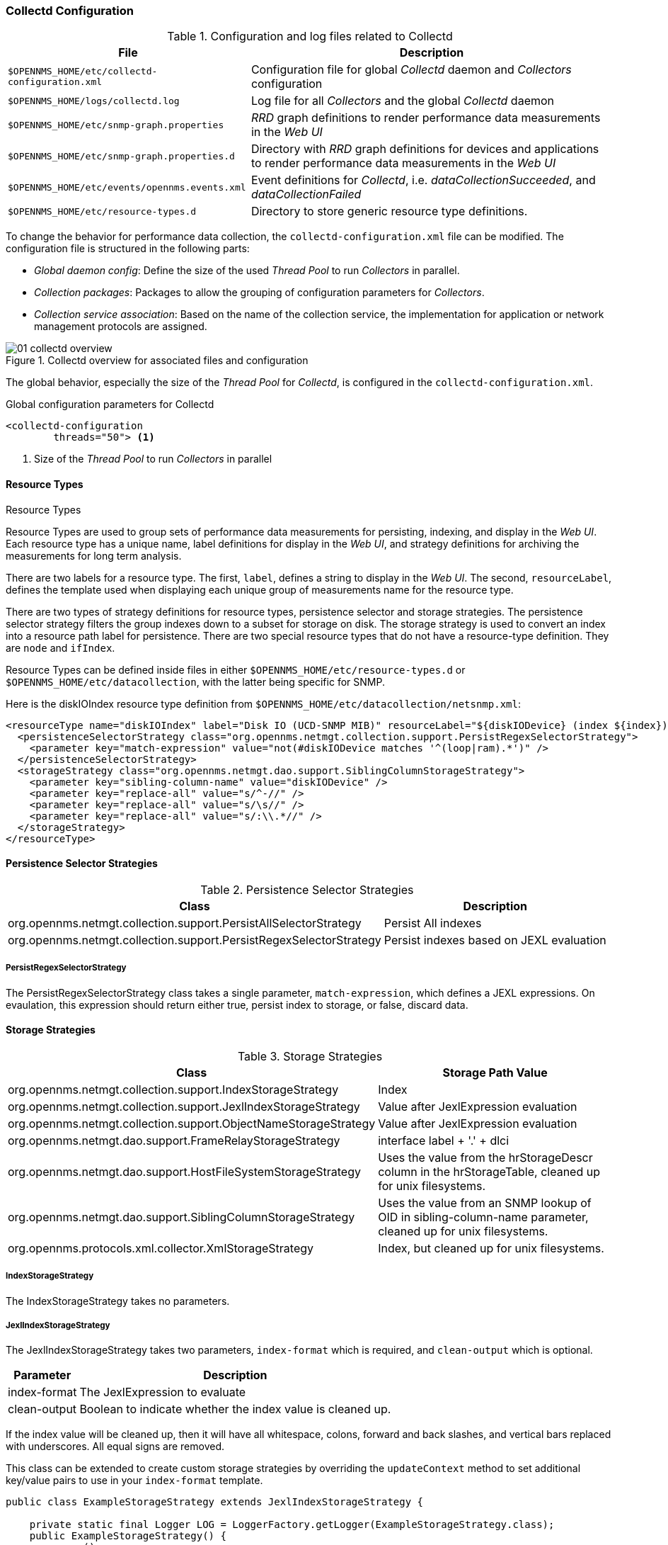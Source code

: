 
// Allow GitHub image rendering
:imagesdir: ../../images

[[ga-collectd-configuration]]
=== Collectd Configuration

.Configuration and log files related to Collectd
[options="header, autowidth"]
|===
| File                                           | Description
| `$OPENNMS_HOME/etc/collectd-configuration.xml` | Configuration file for global _Collectd_ daemon and _Collectors_ configuration
| `$OPENNMS_HOME/logs/collectd.log`              | Log file for all _Collectors_ and the global _Collectd_ daemon
| `$OPENNMS_HOME/etc/snmp-graph.properties`      | _RRD_ graph definitions to render performance data measurements in the _Web UI_
| `$OPENNMS_HOME/etc/snmp-graph.properties.d`    | Directory with _RRD_ graph definitions for devices and applications to render performance data measurements in the _Web UI_
| `$OPENNMS_HOME/etc/events/opennms.events.xml`  | Event definitions for _Collectd_, i.e. _dataCollectionSucceeded_, and _dataCollectionFailed_
| `$OPENNMS_HOME/etc/resource-types.d`           | Directory to store generic resource type definitions.
|===

To change the behavior for performance data collection, the `collectd-configuration.xml` file can be modified.
The configuration file is structured in the following parts:

* _Global daemon config_: Define the size of the used _Thread Pool_ to run _Collectors_ in parallel.
* _Collection packages_: Packages to allow the grouping of configuration parameters for _Collectors_.
* _Collection service association_: Based on the name of the collection service, the implementation for application or network management protocols are assigned.

[[ga-performance-management-collectd-overview]]
.Collectd overview for associated files and configuration
image::performance-management/01_collectd-overview.png[]

The global behavior, especially the size of the _Thread Pool_ for _Collectd_, is configured in the `collectd-configuration.xml`.

.Global configuration parameters for Collectd
[source, xml]
----
<collectd-configuration
        threads="50"> <1>
----

<1> Size of the _Thread Pool_ to run _Collectors_ in parallel

[[ga-performance-management-collectd-resource-types]]
==== Resource Types
.Resource Types

Resource Types are used to group sets of performance data measurements for persisting, indexing, and display in the _Web UI_.
Each resource type has a unique name, label definitions for display in the _Web UI_, and strategy definitions for archiving the measurements for long term analysis.

There are two labels for a resource type.
The first, `label`, defines a string to display in the _Web UI_.
The second, `resourceLabel`, defines the template used when displaying each unique group of measurements name for the resource type.

There are two types of strategy definitions for resource types, persistence selector and storage strategies.
The persistence selector strategy filters the group indexes down to a subset for storage on disk.
The storage strategy is used to convert an index into a resource path label for persistence.
There are two special resource types that do not have a resource-type definition.
They are `node` and `ifIndex`.

Resource Types can be defined inside files in either `$OPENNMS_HOME/etc/resource-types.d` or `$OPENNMS_HOME/etc/datacollection`, with the latter being specific for SNMP.


Here is the diskIOIndex resource type definition from `$OPENNMS_HOME/etc/datacollection/netsnmp.xml`:

[source, xml]
----
<resourceType name="diskIOIndex" label="Disk IO (UCD-SNMP MIB)" resourceLabel="${diskIODevice} (index ${index})">
  <persistenceSelectorStrategy class="org.opennms.netmgt.collection.support.PersistRegexSelectorStrategy">
    <parameter key="match-expression" value="not(#diskIODevice matches '^(loop|ram).*')" />
  </persistenceSelectorStrategy>
  <storageStrategy class="org.opennms.netmgt.dao.support.SiblingColumnStorageStrategy">
    <parameter key="sibling-column-name" value="diskIODevice" />
    <parameter key="replace-all" value="s/^-//" />
    <parameter key="replace-all" value="s/\s//" />
    <parameter key="replace-all" value="s/:\\.*//" />
  </storageStrategy>
</resourceType>
----

==== Persistence Selector Strategies
.Persistence Selector Strategies
[options="header, autowidth"]
|===
| Class                                                              | Description
| org.opennms.netmgt.collection.support.PersistAllSelectorStrategy   | Persist All indexes
| org.opennms.netmgt.collection.support.PersistRegexSelectorStrategy | Persist indexes based on JEXL evaluation
|===

===== PersistRegexSelectorStrategy

The PersistRegexSelectorStrategy class takes a single parameter, `match-expression`, which defines a JEXL expressions.
On evaulation, this expression should return either true, persist index to storage, or false, discard data.


==== Storage Strategies
.Storage Strategies
[options="header, autowidth"]
|===
| Class                                                           | Storage Path Value
| org.opennms.netmgt.collection.support.IndexStorageStrategy      | Index
| org.opennms.netmgt.collection.support.JexlIndexStorageStrategy  | Value after JexlExpression evaluation
| org.opennms.netmgt.collection.support.ObjectNameStorageStrategy | Value after JexlExpression evaluation
| org.opennms.netmgt.dao.support.FrameRelayStorageStrategy        | interface label + '.' + dlci
| org.opennms.netmgt.dao.support.HostFileSystemStorageStrategy    | Uses the value from the hrStorageDescr column in the hrStorageTable, cleaned up for unix filesystems.
| org.opennms.netmgt.dao.support.SiblingColumnStorageStrategy     | Uses the value from an SNMP lookup of OID in sibling-column-name parameter, cleaned up for unix filesystems.
| org.opennms.protocols.xml.collector.XmlStorageStrategy          | Index, but cleaned up for unix filesystems.
|===

===== IndexStorageStrategy

The IndexStorageStrategy takes no parameters.

===== JexlIndexStorageStrategy

The JexlIndexStorageStrategy takes two parameters, `index-format` which is required, and `clean-output` which is optional.

[options="header, autowidth"]
|===
| Parameter    | Description
| index-format | The JexlExpression to evaluate
| clean-output | Boolean to indicate whether the index value is cleaned up.
|===

If the index value will be cleaned up, then it will have all whitespace, colons, forward and back slashes, and vertical bars replaced with underscores. All equal signs are removed.

This class can be extended to create custom storage strategies by overriding the `updateContext` method to set additional key/value pairs to use in your `index-format` template.
[source, java]
----
public class ExampleStorageStrategy extends JexlIndexStorageStrategy {

    private static final Logger LOG = LoggerFactory.getLogger(ExampleStorageStrategy.class);
    public ExampleStorageStrategy() {
        super();
    }

    @Override
    public void updateContext(JexlContext context, CollectionResource resource) {
        context.set("Example", resource.getInstance());
    }
}
----

===== ObjectNameStorageStrategy

The ObjectNameStorageStrategy extends the JexlIndexStorageStrategy, so its requirements are the same. Extra key/values pairs are added to the JexlContext which can then be used in the `index-format` template.
The original index string is converted to an ObjectName and can be referenced as `${ObjectName}`. The _domain_ from the ObjectName can be referenced as `${domain}`. All _key properties_
from the ObjectName can also be referenced by `${key}`.

This storage strategy is meant to be used with JMX MBean datacollections where multiple MBeans can return the same set of attributes. As of OpenNMS Horizon 20, this is only supported using a HTTP to JMX proxy and using the XmlCollector as the JmxCollector does not yet support indexed groups.

Given an MBean like `java.lang:type=MemoryPool,name=Survivor Space`, and a storage strategy like this:
[source, xml]
----
<storageStrategy class="org.opennms.netmgt.collection.support.ObjectNameStorageStragegy">
  <parameter key="index-format" value="${domain}_${type}_${name}" />
  <parameter key="clean-output" value="true" />
</storageStrategy>
----
Then the index value would be `java_lang_MemoryPool_Survivor_Space`.

===== FrameRelayStorageStrategy

The FrameRelayStorageStrategy takes no parameters.

===== HostFileSystemStorageStrategy

The HostFileSystemStorageStrategy takes no parameters.
This class is marked as deprecated, and can be replaced with:

[source, xml]
----
<storageStrategy class="org.opennms.netmgt.dao.support.SiblingColumnStorageStrategy">
  <parameter key="sibling-column-name" value="hrStorageDescr" />
  <parameter key="replace-first" value="s/^-$/_root_fs/" />
  <parameter key="replace-all" value="s/^-//" />
  <parameter key="replace-all" value="s/\\s//" />
  <parameter key="replace-all" value="s/:\\\\.*//" />
</storageStrategy>
----

===== SiblingColumnStorageStrategy

[options="header, autowidth"]
|===
| Parameter           | Description
| sibling-column-name | Alternate string value to use for index
| replace-first       | Regex Pattern, replaces only the first match
| replace-all         | Regex Pattern, replaces all matches
|===

Values for `replace-first`, and `replace-all` must match the pattern _s/regex/replacement/_ or an error will be thrown.

===== XmlStorageStrategy

This XmlStorageStrategy takes no parameters.
The index value will have all whitespace, colons, forward and back slashes, and vertical bars replaced with underscores.
All equal signs are removed.
